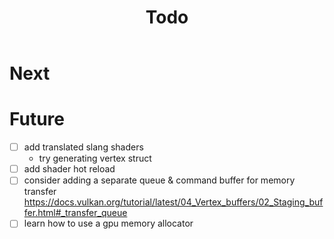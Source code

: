 #+title: Todo

* Next

* Future
- [ ] add translated slang shaders
  - try generating vertex struct
- [ ] add shader hot reload
- [ ] consider adding a separate queue & command buffer for memory transfer
  https://docs.vulkan.org/tutorial/latest/04_Vertex_buffers/02_Staging_buffer.html#_transfer_queue
- [ ] learn how to use a gpu memory allocator
